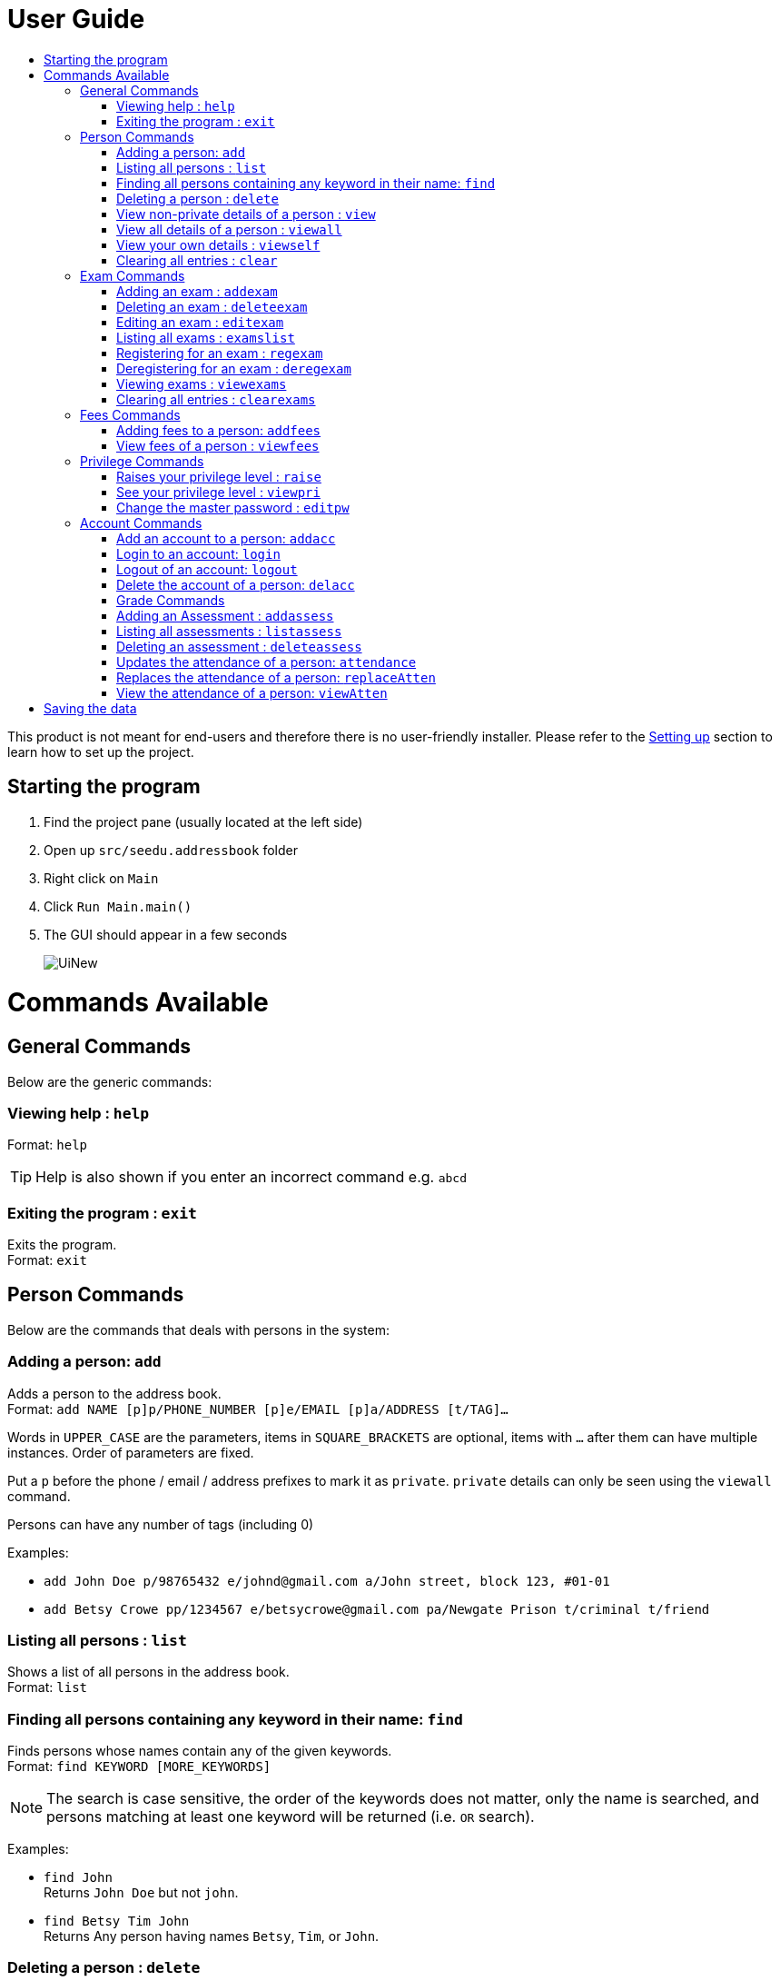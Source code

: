 = User Guide
:site-section: UserGuide
:toc:
:toc-title: 
:imagesDir: images
:stylesDir: stylesheets
ifdef::env-github[]
:tip-caption: :bulb:
:note-caption: :information_source:
endif::[]

This product is not meant for end-users and therefore there is no user-friendly installer.
Please refer to the <<DeveloperGuide#setting-up, Setting up>> section to learn how to set up the project.

== Starting the program

. Find the project pane (usually located at the left side)
. Open up `src/seedu.addressbook` folder
. Right click on `Main`
. Click `Run Main.main()`
. The GUI should appear in a few seconds
+
image::UiNew.png[]

= Commands Available

== General Commands
Below are the generic commands:

=== Viewing help : `help`

Format: `help`

[TIP]
====
Help is also shown if you enter an incorrect command e.g. `abcd`
====


=== Exiting the program : `exit`

Exits the program. +
Format: `exit`

== Person Commands
Below are the commands that deals with persons in the system:

=== Adding a person: `add`

Adds a person to the address book. +
Format: `add NAME [p]p/PHONE_NUMBER [p]e/EMAIL [p]a/ADDRESS [t/TAG]...`

****
Words in `UPPER_CASE` are the parameters, items in `SQUARE_BRACKETS` are optional,
items with `...` after them can have multiple instances. Order of parameters are fixed.

Put a `p` before the phone / email / address prefixes to mark it as `private`. `private` details can only
be seen using the `viewall` command.

Persons can have any number of tags (including 0)
****

Examples:

* `add John Doe p/98765432 e/johnd@gmail.com a/John street, block 123, #01-01`
* `add Betsy Crowe pp/1234567 e/betsycrowe@gmail.com pa/Newgate Prison t/criminal t/friend`

=== Listing all persons : `list`

Shows a list of all persons in the address book. +
Format: `list`

=== Finding all persons containing any keyword in their name: `find`

Finds persons whose names contain any of the given keywords. +
Format: `find KEYWORD [MORE_KEYWORDS]`

[NOTE]
====
The search is case sensitive, the order of the keywords does not matter, only the name is searched,
and persons matching at least one keyword will be returned (i.e. `OR` search).
====

Examples:

* `find John` +
Returns `John Doe` but not `john`.

* `find Betsy Tim John` +
Returns Any person having names `Betsy`, `Tim`, or `John`.

=== Deleting a person : `delete`

Deletes the specified person from the address book. Updates the exams the person is registered for in the exam book and for all persons registered for them in the address book. Irreversible. +
Format: `delete INDEX`

****
Deletes the person at the specified `INDEX`.
The index refers to the index number shown in the most recent persons listing.
****

Examples:

* `list` +
`delete 2` +
Deletes the 2nd person in the address book.

* `find Betsy` +
`delete 1` +
Deletes the 1st person in the results of the `find` command.

=== View non-private details of a person : `view`

Displays the non-private details of the specified person. +
Format: `view INDEX`

****
Views the person at the specified `INDEX`.
The index refers to the index number shown in the most recent persons listing.
****

Examples:

* `list` +
`view 2` +
Views the 2nd person in the address book.

* `find Betsy` +
`view 1` +
Views the 1st person in the results of the `find` command.

=== View all details of a person : `viewall`

Displays all details (including private details) of the specified person. +
Format: `viewall INDEX`

****
Views all details of the person at the specified `INDEX`.
The index refers to the index number shown in the most recent persons listing.
****

Examples:

* `list` +
`viewall 2` +
Views all details of the 2nd person in the address book.

* `find Betsy` +
`viewall 1` +
Views all details of the 1st person in the results of the `find` command.


=== View your own details : `viewself`

Displays the all the details (including private details) of the user, provided the user is logged in. +
Format: `viewself`

=== Clearing all entries : `clear`

Clears all entries from the address book. Reset all the exams in the exam book. +
Format: `clear`

== Exam Commands
Below are the commands that deals with exam data:

=== Adding an exam : `addexam`

Adds an exam to the exam book. +
Format: `addexam [p]e/EXAMNAME s/SUBJECTNAME d/EXAMDATE st/EXAMSTARTTIME et/EXAMENDTIME dt/EXAMDETAILS`

****
Words in `UPPER_CASE` are the parameters, items in SQUARE_BRACKETS are optional. Order of parameters are fixed.

Put a `p` before the exam name prefix to mark the exam as `private`.
****

Examples:

* `addexam e/Math 2018 Finals s/Mathematics d/01-12-2018 st/09:00 et/12:00 dt/At MPSH` +

* `addexam pe/2017 English Finals Paper 2 s/English d/01-12-2017 st/08:00 et/10:00 dt/No Pencils Allowed`

=== Deleting an exam : `deleteexam`
Deletes the specified exam from the exam book. Irreversible. Persons registered for the corresponding exam will have the exam deleted as well. +
Format: `deleteexam INDEX`

****
Deletes the exam at the specified `INDEX`.
The index refers to the index number shown in the most recent exams listing.
****

Example:

* `examslist` +
`deleteexam 2` +
Deletes the 2nd exam in the exam book.

=== Editing an exam : `editexam`
Edits the specified exam from the exam book. Persons registered for the corresponding exam will have the exam details updated as well. +
Format: `editexam INDEX [p/PRIVATESTATUS] [e/EXAMNAME] [s/SUBJECTNAME] [d/EXAMDATE] [st/EXAMSTARTTIME] [et/EXAMENDTIME] [dt/EXAMDETAILS]`

****
Words in `UPPER_CASE` are the parameters, items in `SQUARE_BRACKETS` are optional,
however at least 1 of the optional items must be present. Order of parameters are fixed.

The index refers to the index number shown in the most recent exams listing.
****

[NOTE]
====
PRIVATESTATUS is denoted by `y` for private and `n` for non-private.
====

Examples:

* `examslist` +
`editexam 2 p/y e/English 2018 Finals dt/In MPSH`

* `examslist` +
`editexam 1 dt/Cancelled`

=== Listing all exams : `examslist`

Shows a list of all exams in the exam book. +
Format: `examslist`

=== Registering for an exam : `regexam`

Registers a specified person for a specified exam. +
Format: `regexam PERSONINDEX EXAMINDEX`

****
Registers a specified person for a specified exam.
The person index refers to the index number shown in the most recent persons listing.
The exam index refers to the index number shown in the most recent exams listing.
****

[NOTE]
====
Changes to an exam in the exam book will change the corresponding exam for all persons registered under it, be it an edit or a delete. 
Exams registered for a person will not be shown in the `list` command and only viewable under the `viewall` and `viewexams` command.
====

Example:

* `examslist` +
`list` +
`regexam 2` +
Registers the 2nd person in the address book for the 2nd exam in the exam book.

=== Deregistering for an exam : `deregexam`

Deregister a specified person for a specified exam. +
Format: `deregexam PERSONINDEX EXAMINDEX`

****
Degisters a specified person for a specified exam.
The person index refers to the index number shown in the most recent persons listing.
The exam index refers to the index number shown in the most recent exams listing.
****

Example:

* `examslist` +
`list` +
`deregexam 2` +
Deregisters the 2nd person in the address book for the 2nd exam in the exam book.

=== Viewing exams : `viewexams`

View the non-private exams for a person at the specified `INDEX`. +
Format: `viewexams INDEX`

****
Views the exams of the person at the specified `INDEX`.
The index refers to the index number shown in the most recent persons listing.
****

Example:

* `list` +
`viewexams 1` +
Views the non-private exams of the 1st person in the address book.

=== Clearing all entries : `clearexams`

Clears all entries from the exam book. All exams will be cleared in the address book as well. +
Format: `clearexams`

== Fees Commands
Below are the commands that deals with fees data:

=== Adding fees to a person: `addfees`

Adds a numerical fee to a person in the address book. +
Format: `add INDEX FEE`

****
Words in `UPPER_CASE` are the parameters, order of parameters are fixed.

Fees are automatically marked as `private`. `private` details can only
be seen using the `viewall` command, or for fees specifically, the `viewfees` command.
****

Examples:

* `addfees 1 344.41`
* `addfees 2 0.60`

=== View fees of a person : `viewfees`

Displays the fees(private) of the specified person. +
Format: `viewfees INDEX`

****
Views the fees of the person at the specified `INDEX`.
The index refers to the index number shown in the most recent listing.
****

Examples:

* `list` +
`viewfees 2` +
Views fees of the 2nd person in the address book.

* `find Betsy` +
`viewall 1` +
Views fees of the 1st person in the results of the `find` command.

== Privilege Commands
Below are the commands that deals with privilege:

=== Raises your privilege level : `raise`

Raises the privilege level to Admin. Requires the master password. +
Format: `viewall PASSWORD`

****
Examples:

* `raise default_pw` +
Raises your privilege level to Admin.
****

=== See your privilege level : `viewpri`

Displays your current privilege level as well as the account you are logged in as +
Format: `viewpri`

=== Change the master password : `editpw`
Changes the master password. Requires the current master password and Admin privileges. +
Format: `editpw OLD_PASSWORD NEW_PASSWORD`

Changes the master password to `NEW_PASSWORD`, if the provided `OLD_PASSWORD` is correct. +
[NOTE]
====
The default master password is "default_pw".
====

****
Examples:

* `editpw default_pw new_pw` +
Changes the master password to "new_pw".
****

== Account Commands
Below are the commands that deals with accounts:

=== Add an account to a person: `addacc`
Adds an account to the target person. +
Format: `addacc INDEX USERNAME PASSWORD USER_TYPE` +

Creates an account for the person with INDEX as specified by the last shown list. +
USERNAME and PASSWORD will be used for logging in. +
[NOTE]
====
USER_TYPE can be of type "Basic", "Tutor" or "Admin".
====

****
Examples:

* `list`  +
`addacc 1 JohnDoe1337 P455W0RD Admin` +
Adds an account with the username of `JohnDoe1337` and password of `P455W0RD` to the first person in the list.
****

=== Login to an account: `login`
Login to the account with the specified username and password. +
Format: `login USERNAME PASSWORD` +
Logs into the account with the given USERNAME and PASSWORD. +
Sets the current privilege level to that of the account.

****
Examples:

* `login 1 JohnDoe1337 P455W0RD Admin`
Login an account with the username of `JohnDoe1337` and password of `P455W0RD`, provided it exists.
****


=== Logout of an account: `logout`
Logout of the current account. +
Format: `logout` +
Logout from the currently signed in account. +
Also resets the privilege back to the level of a Basic User.

****
Examples:

* `logout`
Logs out of the current account, provided there is privilege or account to relinquish.
****

=== Delete the account of a person: `delacc`
Deletes the account of the target person. +
Format: `delacc INDEX`
Deletes the account of the person with INDEX as specified by the last shown list. +

****
Examples:

* `list`  +
`delacc 1` +
Deletes the account of the first person in the list, provided that he has an account.
****

=== Grade Commands
Below are the commands that deals with grades of students:

=== Adding an Assessment : `addassess`

Adds an assessment to the address book. +
Format: `addassess ASSESSMENT_NAME`

****
Words in `UPPER_CASE` are the parameters. There is only one parameter for this command, which is the exam or assessment
name. Duplicate assessments cannot be added.

****

Examples:

* `addassess CG2271 Midterm` +

* `addassess Mathematics final class test`

=== Listing all assessments : `listassess`

Shows a list of all assessments in the address book, along with an index for each +
Format: `listassess`

=== Deleting an assessment : `deleteassess`
Deletes the specified assessment from the assessment book, based on index. Irreversible. +
Format: `deleteassess INDEX`

****
Deletes the assessment at the specified `INDEX`.
The index refers to the index number shown in the most recent assessments listing.
****

Example:

* `listassess` +
`deleteassess 2` +
Deletes the 2nd assessment in the address book.

=== Updates the attendance of a person: `attendance`
Updates the attendance of the target person. +
Format: `attendance INDEX d/DATE att/ATTENDANCE`
Updates the attendance of the person with INDEX as specified by the last shown list according to the DATE. +

****
Examples:

* `list`  +
`attendance 1 d/29-09-2018 att/1` +
Marks the attendance of the first person in the list as present for the date 29th September 2018.


* `list`  +
`attendance 1 d/0 att/0` +
Marks the attendance of the first person in the list as abesnt for Today's date.
****

=== Replaces the attendance of a person: `replaceAtten`
Replaces the current attendance of the target person. +
Format: `replaceAtten INDEX d/DATE att/ATTENDANCE`
Replaces the attendance of the person with INDEX as specified by the last shown list according to the DATE. +

****
Examples:

* `list`  +
`replaceAtten 1 d/29-09-2018 att/1` +
Marks the attendance of the first person in the list as present for the date 29th September 2018.
****

=== View the attendance of a person: `viewAtten`
View the attendance of the target person. +
Format: `viewAtten INDEX`
View the attendance of the person with INDEX as specified by the last shown list. +

****
Examples:

* `list`  +
`viewAtten 1` +
Views the attendance of the first person in the list.
****

= Saving the data

Address book, exam book and statistics book data are saved in the hard disk automatically after any command that changes the data.

There is no need to save manually. In the project root folder, address book data are saved in a file called `addressbook.txt`,
exam book data are saved in a file called `exams.txt` and statistics book data are saved in a file called `statistics.txt`.
